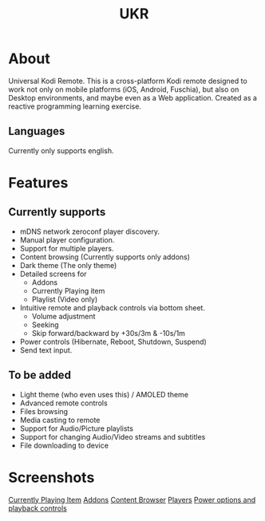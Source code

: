 #+TITLE: UKR

* About

Universal Kodi Remote. This is a cross-platform Kodi remote designed to work not only on mobile platforms (iOS, Android, Fuschia), but also on Desktop environments, and maybe even as a Web application. Created as a reactive programming learning exercise.

** Languages

Currently only supports english.

* Features
** Currently supports
  - mDNS network zeroconf player discovery.
  - Manual player configuration.
  - Support for multiple players.
  - Content browsing (Currently supports only addons)
  - Dark theme (The only theme)
  - Detailed screens for
    * Addons
    * Currently Playing item
    * Playlist (Video only)
  - Intuitive remote and playback controls via bottom sheet.
    - Volume adjustment
    - Seeking
    - Skip forward/backward by +30s/3m & -10s/1m
  - Power controls (Hibernate, Reboot, Shutdown, Suspend)
  - Send text input.

** To be added
   - Light theme (who even uses this) / AMOLED theme
   - Advanced remote controls
   - Files browsing
   - Media casting to remote
   - Support for Audio/Picture playlists
   - Support for changing Audio/Video streams and subtitles
   - File downloading to device

* Screenshots
  [[./images/Screenshot_item.png][Currently Playing Item]]
  [[./images/Screenshot_addons.png][Addons]]
  [[./images/Screenshot_content.png][Content Browser]]
  [[./images/Screenshot_drawer.png][Players]]
  [[./images/Screenshots_features_1.png][Power options and playback controls]]
